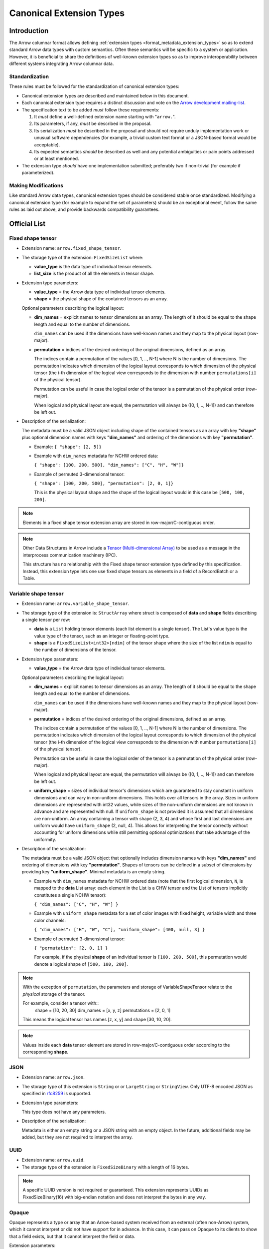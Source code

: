 .. Licensed to the Apache Software Foundation (ASF) under one
.. or more contributor license agreements.  See the NOTICE file
.. distributed with this work for additional information
.. regarding copyright ownership.  The ASF licenses this file
.. to you under the Apache License, Version 2.0 (the
.. "License"); you may not use this file except in compliance
.. with the License.  You may obtain a copy of the License at

..   http://www.apache.org/licenses/LICENSE-2.0

.. Unless required by applicable law or agreed to in writing,
.. software distributed under the License is distributed on an
.. "AS IS" BASIS, WITHOUT WARRANTIES OR CONDITIONS OF ANY
.. KIND, either express or implied.  See the License for the
.. specific language governing permissions and limitations
.. under the License.

.. _format_canonical_extensions:

*************************
Canonical Extension Types
*************************

============
Introduction
============

The Arrow columnar format allows defining
:ref:`extension types <format_metadata_extension_types>` so as to extend
standard Arrow data types with custom semantics.  Often these semantics
will be specific to a system or application.  However, it is beneficial
to share the definitions of well-known extension types so as to improve
interoperability between different systems integrating Arrow columnar data.

Standardization
===============

These rules must be followed for the standardization of canonical extension
types:

* Canonical extension types are described and maintained below in this document.

* Each canonical extension type requires a distinct discussion and vote
  on the `Arrow development mailing-list <https://arrow.apache.org/community/>`__.

* The specification text to be added *must* follow these requirements:

  1) It *must* define a well-defined extension name starting with "``arrow.``".

  2) Its parameters, if any, *must* be described in the proposal.

  3) Its serialization *must* be described in the proposal and should
     not require unduly implementation work or unusual software dependencies
     (for example, a trivial custom text format or a JSON-based format would be acceptable).

  4) Its expected semantics *should* be described as well and any
     potential ambiguities or pain points addressed or at least mentioned.

* The extension type *should* have one implementation submitted;
  preferably two if non-trivial (for example if parameterized).

Making Modifications
====================

Like standard Arrow data types, canonical extension types should be considered
stable once standardized.  Modifying a canonical extension type (for example
to expand the set of parameters) should be an exceptional event, follow the
same rules as laid out above, and provide backwards compatibility guarantees.


=============
Official List
=============

.. _fixed_shape_tensor_extension:

Fixed shape tensor
==================

* Extension name: ``arrow.fixed_shape_tensor``.

* The storage type of the extension: ``FixedSizeList`` where:

  * **value_type** is the data type of individual tensor elements.
  * **list_size** is the product of all the elements in tensor shape.

* Extension type parameters:

  * **value_type** = the Arrow data type of individual tensor elements.
  * **shape** = the physical shape of the contained tensors
    as an array.

  Optional parameters describing the logical layout:

  * **dim_names** = explicit names to tensor dimensions
    as an array. The length of it should be equal to the shape
    length and equal to the number of dimensions.

    ``dim_names`` can be used if the dimensions have well-known
    names and they map to the physical layout (row-major).

  * **permutation**  = indices of the desired ordering of the
    original dimensions, defined as an array.

    The indices contain a permutation of the values [0, 1, .., N-1] where
    N is the number of dimensions. The permutation indicates which
    dimension of the logical layout corresponds to which dimension of the
    physical tensor (the i-th dimension of the logical view corresponds
    to the dimension with number ``permutations[i]`` of the physical tensor).

    Permutation can be useful in case the logical order of
    the tensor is a permutation of the physical order (row-major).

    When logical and physical layout are equal, the permutation will always
    be ([0, 1, .., N-1]) and can therefore be left out.

* Description of the serialization:

  The metadata must be a valid JSON object including shape of
  the contained tensors as an array with key **"shape"** plus optional
  dimension names with keys **"dim_names"** and ordering of the
  dimensions with key **"permutation"**.

  - Example: ``{ "shape": [2, 5]}``
  - Example with ``dim_names`` metadata for NCHW ordered data:

    ``{ "shape": [100, 200, 500], "dim_names": ["C", "H", "W"]}``

  - Example of permuted 3-dimensional tensor:

    ``{ "shape": [100, 200, 500], "permutation": [2, 0, 1]}``

    This is the physical layout shape and the shape of the logical
    layout would in this case be ``[500, 100, 200]``.

.. note::

  Elements in a fixed shape tensor extension array are stored
  in row-major/C-contiguous order.

.. note::

  Other Data Structures in Arrow include a
  `Tensor (Multi-dimensional Array) <https://arrow.apache.org/docs/format/Other.html>`_
  to be used as a message in the interprocess communication machinery (IPC).

  This structure has no relationship with the Fixed shape tensor extension type defined
  by this specification. Instead, this extension type lets one use fixed shape tensors
  as elements in a field of a RecordBatch or a Table.

.. _variable_shape_tensor_extension:

Variable shape tensor
=====================

* Extension name: ``arrow.variable_shape_tensor``.

* The storage type of the extension is: ``StructArray`` where struct
  is composed of **data** and **shape** fields describing a single
  tensor per row:

  * **data** is a ``List`` holding tensor elements (each list element is
    a single tensor). The List's value type is the value type of the tensor,
    such as an integer or floating-point type.
  * **shape** is a ``FixedSizeList<int32>[ndim]`` of the tensor shape where
    the size of the list ``ndim`` is equal to the number of dimensions of the
    tensor.

* Extension type parameters:

  * **value_type** = the Arrow data type of individual tensor elements.

  Optional parameters describing the logical layout:

  * **dim_names** = explicit names to tensor dimensions
    as an array. The length of it should be equal to the shape
    length and equal to the number of dimensions.

    ``dim_names`` can be used if the dimensions have well-known
    names and they map to the physical layout (row-major).

  * **permutation**  = indices of the desired ordering of the
    original dimensions, defined as an array.

    The indices contain a permutation of the values [0, 1, .., N-1] where
    N is the number of dimensions. The permutation indicates which
    dimension of the logical layout corresponds to which dimension of the
    physical tensor (the i-th dimension of the logical view corresponds
    to the dimension with number ``permutations[i]`` of the physical tensor).

    Permutation can be useful in case the logical order of
    the tensor is a permutation of the physical order (row-major).

    When logical and physical layout are equal, the permutation will always
    be ([0, 1, .., N-1]) and can therefore be left out.

  * **uniform_shape** = sizes of individual tensor's dimensions which are
    guaranteed to stay constant in uniform dimensions and can vary in
    non-uniform dimensions. This holds over all tensors in the array.
    Sizes in uniform dimensions are represented with int32 values, while
    sizes of the non-uniform dimensions are not known in advance and are
    represented with null. If ``uniform_shape`` is not provided it is assumed
    that all dimensions are non-uniform.
    An array containing a tensor with shape (2, 3, 4) and whose first and
    last dimensions are uniform would have ``uniform_shape`` (2, null, 4).
    This allows for interpreting the tensor correctly without accounting for
    uniform dimensions while still permitting optional optimizations that
    take advantage of the uniformity.

* Description of the serialization:

  The metadata must be a valid JSON object that optionally includes
  dimension names with keys **"dim_names"** and  ordering of dimensions
  with key **"permutation"**.
  Shapes of tensors can be defined in a subset of dimensions by providing
  key **"uniform_shape"**.
  Minimal metadata is an empty string.

  - Example with ``dim_names`` metadata for NCHW ordered data (note that the first
    logical dimension, ``N``, is mapped to the **data** List array: each element in the List
    is a CHW tensor and the List of tensors implicitly constitutes a single NCHW tensor):

    ``{ "dim_names": ["C", "H", "W"] }``

  - Example with ``uniform_shape`` metadata for a set of color images
    with fixed height, variable width and three color channels:

    ``{ "dim_names": ["H", "W", "C"], "uniform_shape": [400, null, 3] }``

  - Example of permuted 3-dimensional tensor:

    ``{ "permutation": [2, 0, 1] }``

    For example, if the physical **shape** of an individual tensor
    is ``[100, 200, 500]``, this permutation would denote a logical shape
    of ``[500, 100, 200]``.

.. note::

  With the exception of ``permutation``, the parameters and storage
  of VariableShapeTensor relate to the *physical* storage of the tensor.

  For example, consider a tensor with::
    shape = [10, 20, 30]
    dim_names = [x, y, z]
    permutations = [2, 0, 1]

  This means the logical tensor has names [z, x, y] and shape [30, 10, 20].

.. note::
   Values inside each **data** tensor element are stored in row-major/C-contiguous
   order according to the corresponding **shape**.

.. _json_extension:

JSON
====

* Extension name: ``arrow.json``.

* The storage type of this extension is ``String`` or
  or ``LargeString`` or ``StringView``.
  Only UTF-8 encoded JSON as specified in `rfc8259`_ is supported.

* Extension type parameters:

  This type does not have any parameters.

* Description of the serialization:

  Metadata is either an empty string or a JSON string with an empty object.
  In the future, additional fields may be added, but they are not required
  to interpret the array.

UUID
====

* Extension name: ``arrow.uuid``.

* The storage type of the extension is ``FixedSizeBinary`` with a length of 16 bytes.

.. note::
   A specific UUID version is not required or guaranteed. This extension represents
   UUIDs as FixedSizeBinary(16) with big-endian notation and does not interpret the bytes in any way.

Opaque
=======

Opaque represents a type or array that an Arrow-based system received from an
external (often non-Arrow) system, which it cannot interpret or did not have
support for in advance.  In this case, it can pass on Opaque to its clients to
show that a field exists, but that it cannot interpret the field or data.

Extension parameters:

* Extension name: ``arrow.opaque``.

* The storage type of this extension is any type.  If there is no underlying
  data, the storage type should be Null.

* Extension type parameters:

  * **type_name** = the name of the unknown type in the external system.
  * **vendor_name** = the name of the external system.

* Description of the serialization:

  A valid JSON object containing the parameters as fields.  In the future,
  additional fields may be added, but all fields current and future are never
  required to interpret the array.

Rationale
---------

Arrow systems often wrap non-Arrow systems, and so they must be prepared to
handle data types and data that don't have an equivalent Arrow type.  A client
may still want to know of the existence of a field, or the types of other,
supported fields.  So returning an error because of an unrecognized type in
one column, or dropping unsupported fields/columns, are poor solutions.

Of course, the Arrow system can use extension types.  But it will not have an
extension type prepared for every possible type in advance; for example, the
non-Arrow system may have its own extension mechanisms.  It could "make up" an
extension type on the fly.  But this misleads clients who cannot tell if the
type is truly supported or not by the intermediate Arrow application.

The Opaque type can be used instead.  Because it explicitly means that the
*intermediate* system does not support a type, it can be used to declare an
unsupported field or column without silently losing data or erroring.  In
other words: if an Arrow system encounters a non-Arrow type it was not
prepared to handle, it can use Opaque to still pass the type on to a client.

Applications **should not** make conventions around vendor_name and type_name.
If there is a type that multiple systems want to support, they should create a
formal extension type.  They *should not* try to agree on particular
parameters of the Opaque type.  These parameters are meant for human end users
to understand what type was not supported.  Of course, applications may
interpret these fields regardless, but must be prepared for breakage (if for
example the type becomes supported with a custom extension type in a later
software revision).

Opaque is not about file formats.  Considerations such as MIME types are
irrelevant, and Opaque should not be thought of as a generic container for
file format data (XML/JSON/etc.).

Examples:

* Consider a Flight SQL service that supports connecting external databases.
  Its clients may request the names/types of table columns in those databases,
  but there may be types that the Flight SQL service does not recognize
  (e.g. when those systems have their own extensions or user-defined types).

  The Flight SQL service can use the Opaque[Null] type to report that a
  column exists with a particular name and type name in the external database.
  This lets clients know that a column exists, but is not supported.  Null is
  used as the storage type here because only schemas are involved.

  The client would presumably not be able to query such columns from the
  service, but there may be other columns that it could query, or it could
  prepare a query that references the unknown column in an expression and
  produces a result that *is* supported.  The server could make up an
  extension type on the fly, but then the client wouldn't be able to tell if
  it can try to query the column or not, while with Opaque, it knows the
  column is unsupported.

  An example of the extension metadata would be::

    {"type_name": "varray", "vendor_name": "Oracle"}

* The ADBC PostgreSQL driver may get bytes for a field whose type it does not
  recognize.  This is because of how PostgreSQL and its wire protocol work:
  values come from the server as length-prefixed bytes, so the driver will
  always have bytes for fields and needs to know how to parse them.  But the
  driver cannot know about all types in advance, as there may be extensions
  (e.g. PostGIS for geospatial functionality).

  Beacuse the driver still has the raw bytes, it can use Opaque[Binary] to
  still return those bytes to the application, which may be able to parse the
  data itself.  Opaque differentiates the column from an actual binary
  column and makes it clear that the value is unparsed.

  An example of the extension metadata would be::

    {"type_name": "geometry", "vendor_name": "PostGIS"}

* The ADBC PostgreSQL driver may also get bytes for a field whose type it can
  only partially recognize.  For example, PostgreSQL supports `composite types
  <https://www.postgresql.org/docs/current/rowtypes.html>`_ that ascribe new
  semantics to existing types, somewhat like Arrow extension types.

  The driver would be able to parse the underlying bytes in this case.
  However, the driver may still want to use the Opaque type.  Consider the
  example in the PostgreSQL documentation above of a ``complex`` type.  Simply
  mapping the type to a plain Arrow ``struct`` type would lose the semantics
  of that custom type, just like how an Arrow system deciding to treat all
  extension types by dropping the extension metadata would be undesirable.
  Meanwhile, dynamically generating an extension type would also be wrong
  semantically - for instance, there may be an actual extension type that
  should be used.

  Instead, the driver can use Opaque[Struct] to pass on the composite type
  info.  The driver would never actually be able to directly support the type
  in this example, since these types are defined by database administrators,
  not by the developers, and the driver developers can never know about all
  these possibilities.

  An example of the extension metadata would be::

    {"type_name": "database_name.schema_name.complex", "vendor_name": "PostgreSQL"}

* The JDBC adapter in the Arrow Java libraries converts JDBC result sets into
  Arrow arrays, and can get Arrow schemas from result sets.  JDBC, however,
  allows drivers to return `arbitrary Java objects
  <https://docs.oracle.com/javase/8/docs/api/java/sql/Types.html#OTHER>`_.

  Without the extension type, the JDBC adapter would simply error, making the
  adapter a minefield where results are all-or-nothing, even if an application
  just wants a schema.  Instead, the driver could use Opaque[Null] as a
  placeholder during schema conversion, only erroring if the application tries
  to fetch the actual data.  That way, clients could at least introspect
  tables and queries to decide whether it can proceed to fetch the data, or
  only query certain columns.

  An example of the extension metadata would be::

    {"type_name": "OTHER", "vendor_name": "JDBC driver name"}

=========================
Community Extension Types
=========================

In addition to the canonical extension types listed above, there exist Arrow
extension types that have been established as standards within specific domain
areas. These have not been officially designated as canonical through a
discussion and vote on the Arrow development mailing list but are well known
within subcommunities of Arrow developers.

GeoArrow
========

`GeoArrow <https://github.com/geoarrow/geoarrow>`_ defines a collection of
Arrow extension types for representing vector geometries. It is well known
within the Arrow geospatial subcommunity. The GeoArrow specification is not yet
finalized.

.. _rfc8259: https://datatracker.ietf.org/doc/html/rfc8259
